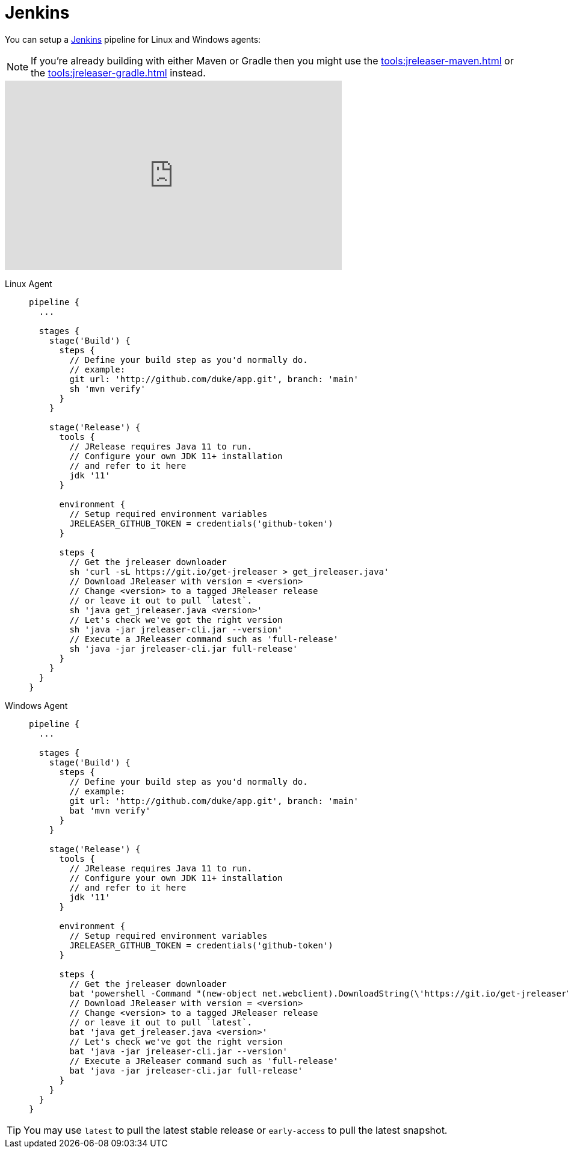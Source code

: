 = Jenkins

You can setup a link:https://www.jenkins.io[Jenkins] pipeline for Linux and Windows agents:

NOTE: If you're already building with either Maven or Gradle then you might use the
xref:tools:jreleaser-maven.adoc[] or the xref:tools:jreleaser-gradle.adoc[] instead.

++++
<iframe width="560" height="315" src="https://www.youtube.com/embed/OIGAX6btNr4" title="YouTube video player" frameborder="0" allow="accelerometer; autoplay; clipboard-write; encrypted-media; gyroscope; picture-in-picture; web-share" allowfullscreen></iframe>
++++

[tabs]
====
Linux Agent::
+
--
[source,groovy]
----
pipeline {
  ...

  stages {
    stage('Build') {
      steps {
        // Define your build step as you'd normally do.
        // example:
        git url: 'http://github.com/duke/app.git', branch: 'main'
        sh 'mvn verify'
      }
    }

    stage('Release') {
      tools {
        // JRelease requires Java 11 to run.
        // Configure your own JDK 11+ installation
        // and refer to it here
        jdk '11'
      }

      environment {
        // Setup required environment variables
        JRELEASER_GITHUB_TOKEN = credentials('github-token')
      }

      steps {
        // Get the jreleaser downloader
        sh 'curl -sL https://git.io/get-jreleaser > get_jreleaser.java'
        // Download JReleaser with version = <version>
        // Change <version> to a tagged JReleaser release
        // or leave it out to pull `latest`.
        sh 'java get_jreleaser.java <version>'
        // Let's check we've got the right version
        sh 'java -jar jreleaser-cli.jar --version'
        // Execute a JReleaser command such as 'full-release'
        sh 'java -jar jreleaser-cli.jar full-release'
      }
    }
  }
}
----
--
Windows Agent::
+
--
[source,groovy]
----
pipeline {
  ...

  stages {
    stage('Build') {
      steps {
        // Define your build step as you'd normally do.
        // example:
        git url: 'http://github.com/duke/app.git', branch: 'main'
        bat 'mvn verify'
      }
    }

    stage('Release') {
      tools {
        // JRelease requires Java 11 to run.
        // Configure your own JDK 11+ installation
        // and refer to it here
        jdk '11'
      }

      environment {
        // Setup required environment variables
        JRELEASER_GITHUB_TOKEN = credentials('github-token')
      }

      steps {
        // Get the jreleaser downloader
        bat 'powershell -Command "(new-object net.webclient).DownloadString(\'https://git.io/get-jreleaser\')" > get_jreleaser.java'
        // Download JReleaser with version = <version>
        // Change <version> to a tagged JReleaser release
        // or leave it out to pull `latest`.
        bat 'java get_jreleaser.java <version>'
        // Let's check we've got the right version
        bat 'java -jar jreleaser-cli.jar --version'
        // Execute a JReleaser command such as 'full-release'
        bat 'java -jar jreleaser-cli.jar full-release'
      }
    }
  }
}
----
--
====

TIP: You may use `latest` to pull the latest stable release or `early-access` to pull the latest snapshot.
